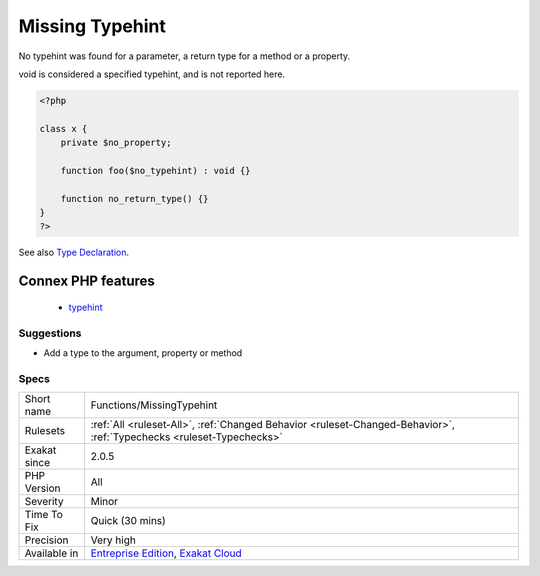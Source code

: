 .. _functions-missingtypehint:

.. _missing-typehint:

Missing Typehint
++++++++++++++++

.. meta::
	:description:
		Missing Typehint: No typehint was found for a parameter, a return type for a method or a property.
	:twitter:card: summary_large_image
	:twitter:site: @exakat
	:twitter:title: Missing Typehint
	:twitter:description: Missing Typehint: No typehint was found for a parameter, a return type for a method or a property
	:twitter:creator: @exakat
	:twitter:image:src: https://www.exakat.io/wp-content/uploads/2020/06/logo-exakat.png
	:og:image: https://www.exakat.io/wp-content/uploads/2020/06/logo-exakat.png
	:og:title: Missing Typehint
	:og:type: article
	:og:description: No typehint was found for a parameter, a return type for a method or a property
	:og:url: https://php-tips.readthedocs.io/en/latest/tips/Functions/MissingTypehint.html
	:og:locale: en
No typehint was found for a parameter, a return type for a method or a property.

void is considered a specified typehint, and is not reported here.

.. code-block:: php
   
   <?php
   
   class x {
       private $no_property;
       
       function foo($no_typehint) : void {}
   
       function no_return_type() {}
   }
   ?>

See also `Type Declaration <https://www.php.net/manual/en/functions.arguments.php#functions.arguments.type-declaration>`_.

Connex PHP features
-------------------

  + `typehint <https://php-dictionary.readthedocs.io/en/latest/dictionary/typehint.ini.html>`_


Suggestions
___________

* Add a type to the argument, property or method




Specs
_____

+--------------+-------------------------------------------------------------------------------------------------------------------------+
| Short name   | Functions/MissingTypehint                                                                                               |
+--------------+-------------------------------------------------------------------------------------------------------------------------+
| Rulesets     | :ref:`All <ruleset-All>`, :ref:`Changed Behavior <ruleset-Changed-Behavior>`, :ref:`Typechecks <ruleset-Typechecks>`    |
+--------------+-------------------------------------------------------------------------------------------------------------------------+
| Exakat since | 2.0.5                                                                                                                   |
+--------------+-------------------------------------------------------------------------------------------------------------------------+
| PHP Version  | All                                                                                                                     |
+--------------+-------------------------------------------------------------------------------------------------------------------------+
| Severity     | Minor                                                                                                                   |
+--------------+-------------------------------------------------------------------------------------------------------------------------+
| Time To Fix  | Quick (30 mins)                                                                                                         |
+--------------+-------------------------------------------------------------------------------------------------------------------------+
| Precision    | Very high                                                                                                               |
+--------------+-------------------------------------------------------------------------------------------------------------------------+
| Available in | `Entreprise Edition <https://www.exakat.io/entreprise-edition>`_, `Exakat Cloud <https://www.exakat.io/exakat-cloud/>`_ |
+--------------+-------------------------------------------------------------------------------------------------------------------------+


